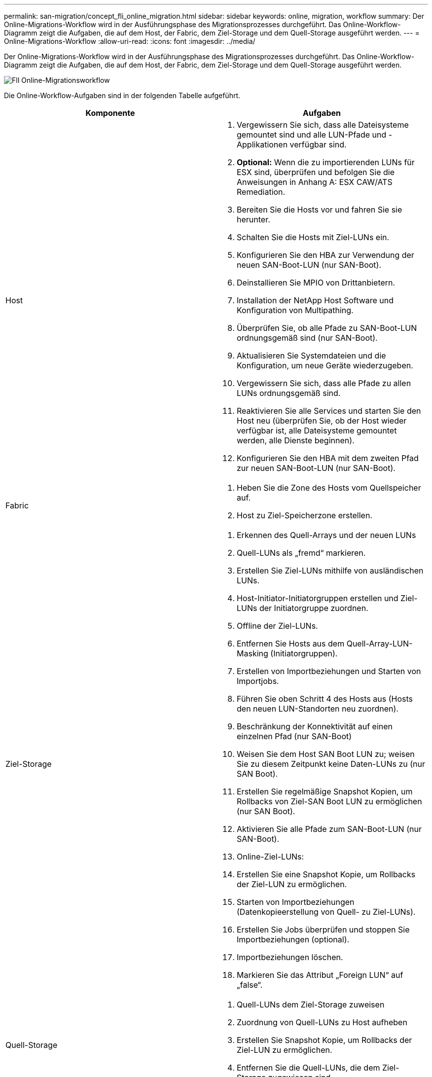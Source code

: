 ---
permalink: san-migration/concept_fli_online_migration.html 
sidebar: sidebar 
keywords: online, migration, workflow 
summary: Der Online-Migrations-Workflow wird in der Ausführungsphase des Migrationsprozesses durchgeführt. Das Online-Workflow-Diagramm zeigt die Aufgaben, die auf dem Host, der Fabric, dem Ziel-Storage und dem Quell-Storage ausgeführt werden. 
---
= Online-Migrations-Workflow
:allow-uri-read: 
:icons: font
:imagesdir: ../media/


[role="lead"]
Der Online-Migrations-Workflow wird in der Ausführungsphase des Migrationsprozesses durchgeführt. Das Online-Workflow-Diagramm zeigt die Aufgaben, die auf dem Host, der Fabric, dem Ziel-Storage und dem Quell-Storage ausgeführt werden.

image::../media/online_migration_1.png[FlI Online-Migrationsworkflow]

Die Online-Workflow-Aufgaben sind in der folgenden Tabelle aufgeführt.

[cols="2*"]
|===
| Komponente | Aufgaben 


 a| 
Host
 a| 
. Vergewissern Sie sich, dass alle Dateisysteme gemountet sind und alle LUN-Pfade und -Applikationen verfügbar sind.
. *Optional:* Wenn die zu importierenden LUNs für ESX sind, überprüfen und befolgen Sie die Anweisungen in Anhang A: ESX CAW/ATS Remediation.
. Bereiten Sie die Hosts vor und fahren Sie sie herunter.
. Schalten Sie die Hosts mit Ziel-LUNs ein.
. Konfigurieren Sie den HBA zur Verwendung der neuen SAN-Boot-LUN (nur SAN-Boot).
. Deinstallieren Sie MPIO von Drittanbietern.
. Installation der NetApp Host Software und Konfiguration von Multipathing.
. Überprüfen Sie, ob alle Pfade zu SAN-Boot-LUN ordnungsgemäß sind (nur SAN-Boot).
. Aktualisieren Sie Systemdateien und die Konfiguration, um neue Geräte wiederzugeben.
. Vergewissern Sie sich, dass alle Pfade zu allen LUNs ordnungsgemäß sind.
. Reaktivieren Sie alle Services und starten Sie den Host neu (überprüfen Sie, ob der Host wieder verfügbar ist, alle Dateisysteme gemountet werden, alle Dienste beginnen).
. Konfigurieren Sie den HBA mit dem zweiten Pfad zur neuen SAN-Boot-LUN (nur SAN-Boot).




 a| 
Fabric
 a| 
. Heben Sie die Zone des Hosts vom Quellspeicher auf.
. Host zu Ziel-Speicherzone erstellen.




 a| 
Ziel-Storage
 a| 
. Erkennen des Quell-Arrays und der neuen LUNs
. Quell-LUNs als „fremd“ markieren.
. Erstellen Sie Ziel-LUNs mithilfe von ausländischen LUNs.
. Host-Initiator-Initiatorgruppen erstellen und Ziel-LUNs der Initiatorgruppe zuordnen.
. Offline der Ziel-LUNs.
. Entfernen Sie Hosts aus dem Quell-Array-LUN-Masking (Initiatorgruppen).
. Erstellen von Importbeziehungen und Starten von Importjobs.
. Führen Sie oben Schritt 4 des Hosts aus (Hosts den neuen LUN-Standorten neu zuordnen).
. Beschränkung der Konnektivität auf einen einzelnen Pfad (nur SAN-Boot)
. Weisen Sie dem Host SAN Boot LUN zu; weisen Sie zu diesem Zeitpunkt keine Daten-LUNs zu (nur SAN Boot).
. Erstellen Sie regelmäßige Snapshot Kopien, um Rollbacks von Ziel-SAN Boot LUN zu ermöglichen (nur SAN Boot).
. Aktivieren Sie alle Pfade zum SAN-Boot-LUN (nur SAN-Boot).
. Online-Ziel-LUNs:
. Erstellen Sie eine Snapshot Kopie, um Rollbacks der Ziel-LUN zu ermöglichen.
. Starten von Importbeziehungen (Datenkopieerstellung von Quell- zu Ziel-LUNs).
. Erstellen Sie Jobs überprüfen und stoppen Sie Importbeziehungen (optional).
. Importbeziehungen löschen.
. Markieren Sie das Attribut „Foreign LUN“ auf „false“.




 a| 
Quell-Storage
 a| 
. Quell-LUNs dem Ziel-Storage zuweisen
. Zuordnung von Quell-LUNs zu Host aufheben
. Erstellen Sie Snapshot Kopie, um Rollbacks der Ziel-LUN zu ermöglichen.
. Entfernen Sie die Quell-LUNs, die dem Ziel-Storage zugewiesen sind.


|===